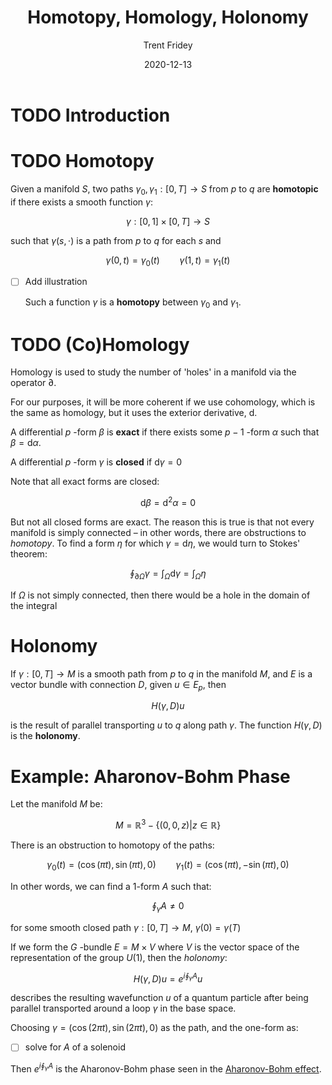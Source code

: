 #+TITLE: Homotopy, Homology, Holonomy 
#+AUTHOR: Trent Fridey
#+DATE: 2020-12-13
#+HUGO_DRAFT: true 
#+HUGO_BASE_DIR: ~/trent/blog
#+HUGO_SECTION: posts/homotopy-homology-holonomy
#+HUGO_TAGS: math physics differential-geometry

* TODO Introduction
  
* TODO Homotopy

  Given a manifold $S$, two paths $\gamma_0, \gamma_1 : [0,T] \to S$ from $p$ to $q$ are *homotopic* if there exists a smooth function $\gamma$:

  \[
  \gamma: [0,1] \times [0,T] \to S
  \]

  such that $\gamma(s, \cdot)$ is a path from $p$ to $q$ for each $s$ and

  \[
  \gamma(0,t) = \gamma_0(t) \qquad \gamma(1,t) = \gamma_1(t)
  \]

- [ ] Add illustration
  
  Such a function $\gamma$ is a *homotopy* between $\gamma_0$ and $\gamma_1$.
  
* TODO (Co)Homology

  Homology is used to study the number of 'holes' in a manifold via the operator $\partial$.
  # is it an operator? Is this working definition of homology accurate?
  For our purposes, it will be more coherent if we use cohomology, which is the same as homology, but it uses the exterior derivative, $\mathrm{d}$.
  # am i referring to this correctly?
  
  A differential $p$ -form $\beta$ is *exact* if there exists some $p-1$ -form $\alpha$ such that $\beta = \mathrm{d}\alpha$.
   
  A differential $p$ -form $\gamma$ is *closed* if $\mathrm{d}\gamma = 0$

  Note that all exact forms are closed:

  \[
  \mathrm{d}\beta = \mathrm{d}^{2}\alpha = 0
  \]

  But not all closed forms are exact. The reason this is true is that not every manifold is simply connected -- in other words, there are obstructions to /homotopy/. To find a form $\eta$ for which $\gamma = \mathrm{d}\eta$, we would turn to Stokes' theorem:

  \[
 \oint_{\partial\Omega} \gamma = \int_{\Omega} \mathrm{d}\gamma = \int_{\Omega} \eta 
  \]

  # how does this relate to the loop integral being zero?
  If $\Omega$ is not simply connected, then there would be a hole in the domain of the integral
  # how does this relate to the differential form not being defined?

* Holonomy

  If $\gamma: [0, T] \to M$ is a smooth path from $p$ to $q$ in the manifold $M$, and $E$ is a vector bundle with connection $D$, given $u \in E_p$, then

  \[
  H(\gamma, D)u
  \]

  is the result of parallel transporting $u$ to $q$ along path $\gamma$. The function $H(\gamma, D)$ is the *holonomy*.

* Example: Aharonov-Bohm Phase

Let the manifold $M$ be:

\[
M = \mathbb{R}^3 - \{(0,0,z) | z \in \mathbb{R} \}
\]

There is an obstruction to homotopy of the paths:

\[
\gamma_0(t) = (\cos(\pi t), \sin(\pi t), 0) \qquad \gamma_1(t) = (\cos(\pi t), -\sin(\pi t), 0)
\]

In other words, we can find a 1-form $A$ such that:

\[
\oint_\gamma A \neq 0
\] 

for some smooth closed path $\gamma: [0,T] \to M$, $\gamma(0) = \gamma(T)$

If we form the $G$ -bundle $E = M \times V$ where $V$ is the vector space of the representation of the group $U(1)$, then the /holonomy/:

\[
H(\gamma, D)u = e^{i\oint_\gamma A} u
\]

describes the resulting wavefunction $u$ of a quantum particle after being parallel transported around a loop $\gamma$ in the base space.

Choosing $\gamma = (\cos(2\pi t), \sin(2\pi t), 0)$ as the path, and the one-form as:

- [ ] solve for $A$ of a solenoid

Then $e^{i\oint_\gamma A}$ is the Aharonov-Bohm phase seen in the [[https://en.wikipedia.org/wiki/Aharonov%E2%80%93Bohm_effect][Aharonov-Bohm effect]].   
